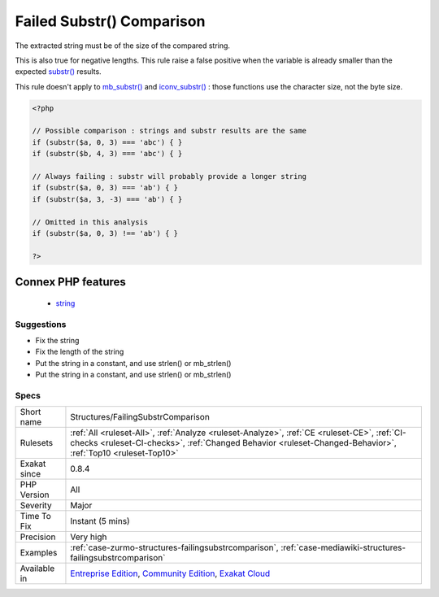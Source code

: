 .. _structures-failingsubstrcomparison:

.. _failed-substr()-comparison:

Failed Substr() Comparison
++++++++++++++++++++++++++

.. meta::
	:description:
		Failed Substr() Comparison: The extracted string must be of the size of the compared string.
	:twitter:card: summary_large_image
	:twitter:site: @exakat
	:twitter:title: Failed Substr() Comparison
	:twitter:description: Failed Substr() Comparison: The extracted string must be of the size of the compared string
	:twitter:creator: @exakat
	:twitter:image:src: https://www.exakat.io/wp-content/uploads/2020/06/logo-exakat.png
	:og:image: https://www.exakat.io/wp-content/uploads/2020/06/logo-exakat.png
	:og:title: Failed Substr() Comparison
	:og:type: article
	:og:description: The extracted string must be of the size of the compared string
	:og:url: https://php-tips.readthedocs.io/en/latest/tips/Structures/FailingSubstrComparison.html
	:og:locale: en
The extracted string must be of the size of the compared string.

This is also true for negative lengths.
This rule raise a false positive when the variable is already smaller than the expected `substr() <https://www.php.net/substr>`_ results.

This rule doesn't apply to `mb_substr() <https://www.php.net/mb_substr>`_ and `iconv_substr() <https://www.php.net/iconv_substr>`_ : those functions use the character size, not the byte size.

.. code-block:: php
   
   <?php
   
   // Possible comparison : strings and substr results are the same
   if (substr($a, 0, 3) === 'abc') { }
   if (substr($b, 4, 3) === 'abc') { }
   
   // Always failing : substr will probably provide a longer string
   if (substr($a, 0, 3) === 'ab') { }
   if (substr($a, 3, -3) === 'ab') { }
   
   // Omitted in this analysis
   if (substr($a, 0, 3) !== 'ab') { }
   
   ?>
Connex PHP features
-------------------

  + `string <https://php-dictionary.readthedocs.io/en/latest/dictionary/string.ini.html>`_


Suggestions
___________

* Fix the string
* Fix the length of the string
* Put the string in a constant, and use strlen() or mb_strlen()
* Put the string in a constant, and use strlen() or mb_strlen()




Specs
_____

+--------------+------------------------------------------------------------------------------------------------------------------------------------------------------------------------------------------------------------+
| Short name   | Structures/FailingSubstrComparison                                                                                                                                                                         |
+--------------+------------------------------------------------------------------------------------------------------------------------------------------------------------------------------------------------------------+
| Rulesets     | :ref:`All <ruleset-All>`, :ref:`Analyze <ruleset-Analyze>`, :ref:`CE <ruleset-CE>`, :ref:`CI-checks <ruleset-CI-checks>`, :ref:`Changed Behavior <ruleset-Changed-Behavior>`, :ref:`Top10 <ruleset-Top10>` |
+--------------+------------------------------------------------------------------------------------------------------------------------------------------------------------------------------------------------------------+
| Exakat since | 0.8.4                                                                                                                                                                                                      |
+--------------+------------------------------------------------------------------------------------------------------------------------------------------------------------------------------------------------------------+
| PHP Version  | All                                                                                                                                                                                                        |
+--------------+------------------------------------------------------------------------------------------------------------------------------------------------------------------------------------------------------------+
| Severity     | Major                                                                                                                                                                                                      |
+--------------+------------------------------------------------------------------------------------------------------------------------------------------------------------------------------------------------------------+
| Time To Fix  | Instant (5 mins)                                                                                                                                                                                           |
+--------------+------------------------------------------------------------------------------------------------------------------------------------------------------------------------------------------------------------+
| Precision    | Very high                                                                                                                                                                                                  |
+--------------+------------------------------------------------------------------------------------------------------------------------------------------------------------------------------------------------------------+
| Examples     | :ref:`case-zurmo-structures-failingsubstrcomparison`, :ref:`case-mediawiki-structures-failingsubstrcomparison`                                                                                             |
+--------------+------------------------------------------------------------------------------------------------------------------------------------------------------------------------------------------------------------+
| Available in | `Entreprise Edition <https://www.exakat.io/entreprise-edition>`_, `Community Edition <https://www.exakat.io/community-edition>`_, `Exakat Cloud <https://www.exakat.io/exakat-cloud/>`_                    |
+--------------+------------------------------------------------------------------------------------------------------------------------------------------------------------------------------------------------------------+



